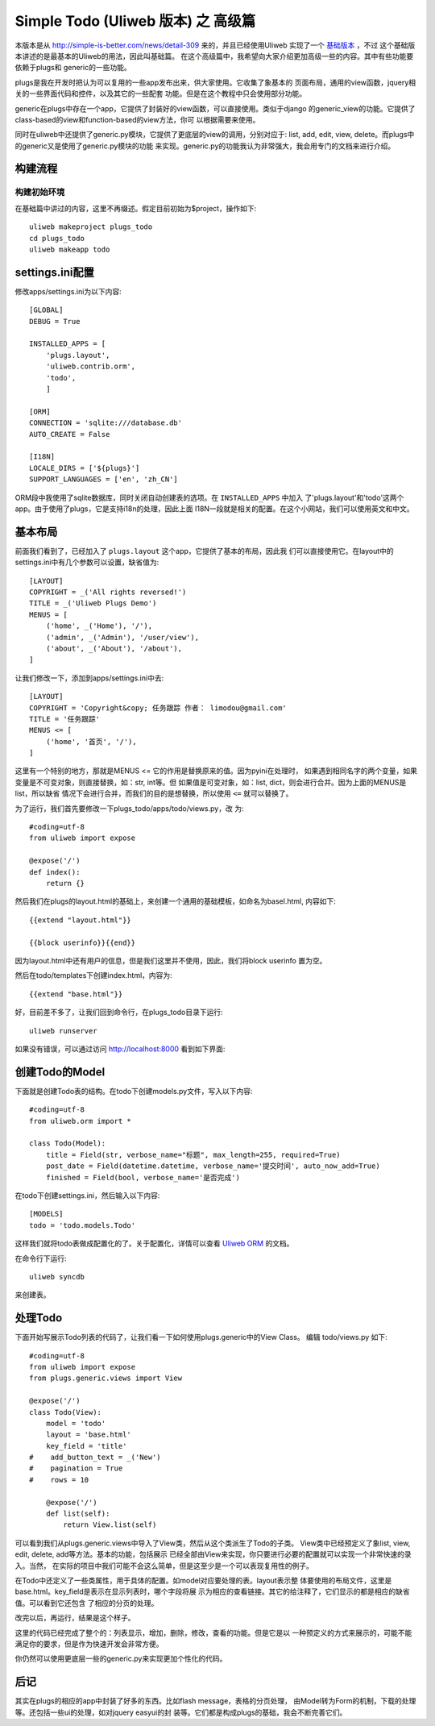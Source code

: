 ====================================
Simple Todo (Uliweb 版本) 之 高级篇
====================================

本版本是从 http://simple-is-better.com/news/detail-309 来的，并且已经使用Uliweb
实现了一个 `基础版本 <http://limodou.github.com/uliweb-doc/basic.html>`_ ，不过
这个基础版本讲述的是最基本的Uliweb的用法，因此叫基础篇。
在这个高级篇中，我希望向大家介绍更加高级一些的内容。其中有些功能要依赖于plugs和
generic的一些功能。

plugs是我在开发时把认为可以复用的一些app发布出来，供大家使用。它收集了象基本的
页面布局，通用的view函数，jquery相关的一些界面代码和控件，以及其它的一些配套
功能。但是在这个教程中只会使用部分功能。

generic在plugs中存在一个app，它提供了封装好的view函数，可以直接使用。类似于django
的generic_view的功能。它提供了class-based的view和function-based的view方法，你可
以根据需要来使用。

同时在uliweb中还提供了generic.py模块，它提供了更底层的view的调用，分别对应于:
list, add, edit, view, delete。而plugs中的generic又是使用了generic.py模块的功能
来实现。generic.py的功能我认为非常强大，我会用专门的文档来进行介绍。

    
构建流程
----------

构建初始环境
=============

在基础篇中讲过的内容，这里不再缀述。假定目前初始为$project，操作如下::

    uliweb makeproject plugs_todo
    cd plugs_todo
    uliweb makeapp todo

settings.ini配置
------------------

修改apps/settings.ini为以下内容::

    [GLOBAL]
    DEBUG = True
    
    INSTALLED_APPS = [
        'plugs.layout',
        'uliweb.contrib.orm',
        'todo',
        ]
        
    [ORM]
    CONNECTION = 'sqlite:///database.db'
    AUTO_CREATE = False
    
    [I18N]
    LOCALE_DIRS = ['${plugs}']
    SUPPORT_LANGUAGES = ['en', 'zh_CN']
    

ORM段中我使用了sqlite数据库，同时关闭自动创建表的选项。在 ``INSTALLED_APPS`` 中加入
了'plugs.layout'和'todo'这两个app。由于使用了plugs，它是支持i18n的处理，因此上面
I18N一段就是相关的配置。在这个小网站，我们可以使用英文和中文。

基本布局
------------

前面我们看到了，已经加入了 ``plugs.layout`` 这个app，它提供了基本的布局，因此我
们可以直接使用它。在layout中的settings.ini中有几个参数可以设置，缺省值为::

    [LAYOUT]
    COPYRIGHT = _('All rights reversed!')
    TITLE = _('Uliweb Plugs Demo')
    MENUS = [
        ('home', _('Home'), '/'),
        ('admin', _('Admin'), '/user/view'),
        ('about', _('About'), '/about'),
    ]

让我们修改一下，添加到apps/settings.ini中去::

    [LAYOUT]
    COPYRIGHT = 'Copyright&copy; 任务跟踪 作者： limodou@gmail.com'
    TITLE = '任务跟踪'
    MENUS <= [
        ('home', '首页', '/'),
    ]
    
这里有一个特别的地方，那就是MENUS <= 它的作用是替换原来的值。因为pyini在处理时，
如果遇到相同名字的两个变量，如果变量是不可变对象，则直接替换，如：str, int等。但
如果值是可变对象，如：list, dict，则会进行合并。因为上面的MENUS是list，所以缺省
情况下会进行合并，而我们的目的是想替换，所以使用 ``<=`` 就可以替换了。
    
为了运行，我们首先要修改一下plugs_todo/apps/todo/views.py，改
为::

    #coding=utf-8
    from uliweb import expose
    
    @expose('/')
    def index():
        return {}

然后我们在plugs的layout.html的基础上，来创建一个通用的基础模板，如命名为basel.html,
内容如下::

    {{extend "layout.html"}}
    
    {{block userinfo}}{{end}}

因为layout.html中还有用户的信息，但是我们这里并不使用，因此，我们将block userinfo
置为空。    

然后在todo/templates下创建index.html，内容为::

    {{extend "base.html"}}

好，目前差不多了，让我们回到命令行，在plugs_todo目录下运行::

    uliweb runserver
    
如果没有错误，可以通过访问 http://localhost:8000 看到如下界面:

    .. image:: _static/plugs_todo_first.png
    
创建Todo的Model
------------------

下面就是创建Todo表的结构。在todo下创建models.py文件，写入以下内容::

    #coding=utf-8
    from uliweb.orm import *
    
    class Todo(Model):    
        title = Field(str, verbose_name="标题", max_length=255, required=True)
        post_date = Field(datetime.datetime, verbose_name='提交时间', auto_now_add=True)
        finished = Field(bool, verbose_name='是否完成')

在todo下创建settings.ini，然后输入以下内容::

    [MODELS]
    todo = 'todo.models.Todo'

这样我们就将todo表做成配置化的了。关于配置化，详情可以查看 `Uliweb ORM <http://limodou.github.com/uliweb-doc/orm.html>`_ 的文档。

在命令行下运行::

    uliweb syncdb
    
来创建表。

处理Todo
-------------

下面开始写展示Todo列表的代码了，让我们看一下如何使用plugs.generic中的View Class。
编辑 todo/views.py 如下::

    #coding=utf-8
    from uliweb import expose
    from plugs.generic.views import View
    
    @expose('/')
    class Todo(View):
        model = 'todo'
        layout = 'base.html'
        key_field = 'title'
    #    add_button_text = _('New')
    #    pagination = True
    #    rows = 10
            
        @expose('/')    
        def list(self):
            return View.list(self)

可以看到我们从plugs.generic.views中导入了View类，然后从这个类派生了Todo的子类。
View类中已经预定义了象list, view, edit, delete, add等方法。基本的功能，包括展示
已经全部由View来实现，你只要进行必要的配置就可以实现一个非常快速的录入。当然，
在实际的项目中我们可能不会这么简单，但是这至少是一个可以表现复用性的例子。

在Todo中还定义了一些类属性，用于具体的配置。如model对应要处理的表。layout表示整
体要使用的布局文件，这里是base.html。key_field是表示在显示列表时，哪个字段将展
示为相应的查看链接。其它的给注释了，它们显示的都是相应的缺省值。可以看到它还包含
了相应的分页的处理。

改完以后，再运行，结果是这个样子。

.. image:: _static/plugs_todo_index.png

这里的代码已经完成了整个的：列表显示，增加，删除，修改，查看的功能。但是它是以
一种预定义的方式来展示的，可能不能满足你的要求，但是作为快速开发会非常方便。

你仍然可以使用更底层一些的generic.py来实现更加个性化的代码。

后记
----------

其实在plugs的相应的app中封装了好多的东西。比如flash message，表格的分页处理，
由Model转为Form的机制，下载的处理等。还包括一些ui的处理，如对jquery easyui的封
装等。它们都是构成plugs的基础，我会不断完善它们。
